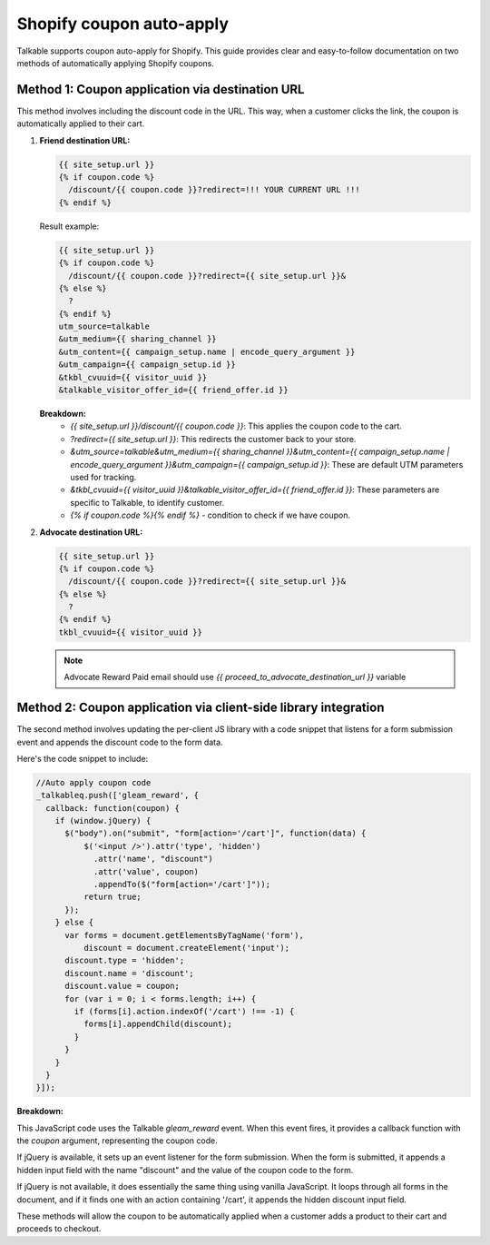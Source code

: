 .. _advanced_features/shopify_coupons_auto_apply:

.. meta::
  :description: Talkable supports coupon auto-apply for Shopify. This feature allows to avoid manual coupon uploads and/or Shopify Price Rule management.

Shopify coupon auto-apply
=========================

Talkable supports coupon auto-apply for Shopify. This guide provides clear and easy-to-follow documentation on two methods of automatically applying Shopify coupons.

Method 1: Coupon application via destination URL
------------------------------------------------

This method involves including the discount code in the URL. This way, when a customer clicks the link, the coupon is automatically applied to their cart.

#. **Friend destination URL:**

   .. code-block:: liquid

     {{ site_setup.url }}
     {% if coupon.code %}
       /discount/{{ coupon.code }}?redirect=!!! YOUR CURRENT URL !!!
     {% endif %}

   Result example:

   .. code-block:: liquid

     {{ site_setup.url }}
     {% if coupon.code %}
       /discount/{{ coupon.code }}?redirect={{ site_setup.url }}&
     {% else %}
       ?
     {% endif %}
     utm_source=talkable
     &utm_medium={{ sharing_channel }}
     &utm_content={{ campaign_setup.name | encode_query_argument }}
     &utm_campaign={{ campaign_setup.id }}
     &tkbl_cvuuid={{ visitor_uuid }}
     &talkable_visitor_offer_id={{ friend_offer.id }}

   .. image:: /_static/img/shopify/auto_apply/friend_destination_url.png
     :alt: Friend destination url
     :class: is-minimal

   **Breakdown:**
    - `{{ site_setup.url }}/discount/{{ coupon.code }}`: This applies the coupon code to the cart.
    - `?redirect={{ site_setup.url }}`: This redirects the customer back to your store.
    - `&utm_source=talkable&utm_medium={{ sharing_channel }}&utm_content={{ campaign_setup.name | encode_query_argument }}&utm_campaign={{ campaign_setup.id }}`: These are default UTM parameters used for tracking.
    - `&tkbl_cvuuid={{ visitor_uuid }}&talkable_visitor_offer_id={{ friend_offer.id }}`: These parameters are specific to Talkable, to identify customer.
    - `{% if coupon.code %}{% endif %}` - condition to check if we have coupon.

#. **Advocate destination URL:**

   .. code-block:: liquid

     {{ site_setup.url }}
     {% if coupon.code %}
       /discount/{{ coupon.code }}?redirect={{ site_setup.url }}&
     {% else %}
       ?
     {% endif %}
     tkbl_cvuuid={{ visitor_uuid }}

   .. image:: /_static/img/shopify/auto_apply/advocate_destination_url.png
     :alt: Advocate destination url
     :class: is-minimal

   .. note::

     Advocate Reward Paid email should use `{{ proceed_to_advocate_destination_url }}` variable


Method 2: Coupon application via client-side library integration
----------------------------------------------------------------

The second method involves updating the per-client JS library with a code snippet that listens for a form submission event and appends the discount code to the form data.

Here's the code snippet to include:

.. code-block:: javascript

  //Auto apply coupon code
  _talkableq.push(['gleam_reward', {
    callback: function(coupon) {
      if (window.jQuery) {
        $("body").on("submit", "form[action='/cart']", function(data) {
            $('<input />').attr('type', 'hidden')
              .attr('name', "discount")
              .attr('value', coupon)
              .appendTo($("form[action='/cart']"));
            return true;
        });
      } else {
        var forms = document.getElementsByTagName('form'),
            discount = document.createElement('input');
        discount.type = 'hidden';
        discount.name = 'discount';
        discount.value = coupon;
        for (var i = 0; i < forms.length; i++) {
          if (forms[i].action.indexOf('/cart') !== -1) {
            forms[i].appendChild(discount);
          }
        }
      }
    }
  }]);

**Breakdown:**

This JavaScript code uses the Talkable `gleam_reward` event. When this event fires, it provides a callback function with the `coupon` argument, representing the coupon code.

If jQuery is available, it sets up an event listener for the form submission. When the form is submitted, it appends a hidden input field with the name "discount" and the value of the coupon code to the form.

If jQuery is not available, it does essentially the same thing using vanilla JavaScript. It loops through all forms in the document, and if it finds one with an action containing '/cart', it appends the hidden discount input field.

These methods will allow the coupon to be automatically applied when a customer adds a product to their cart and proceeds to checkout.
